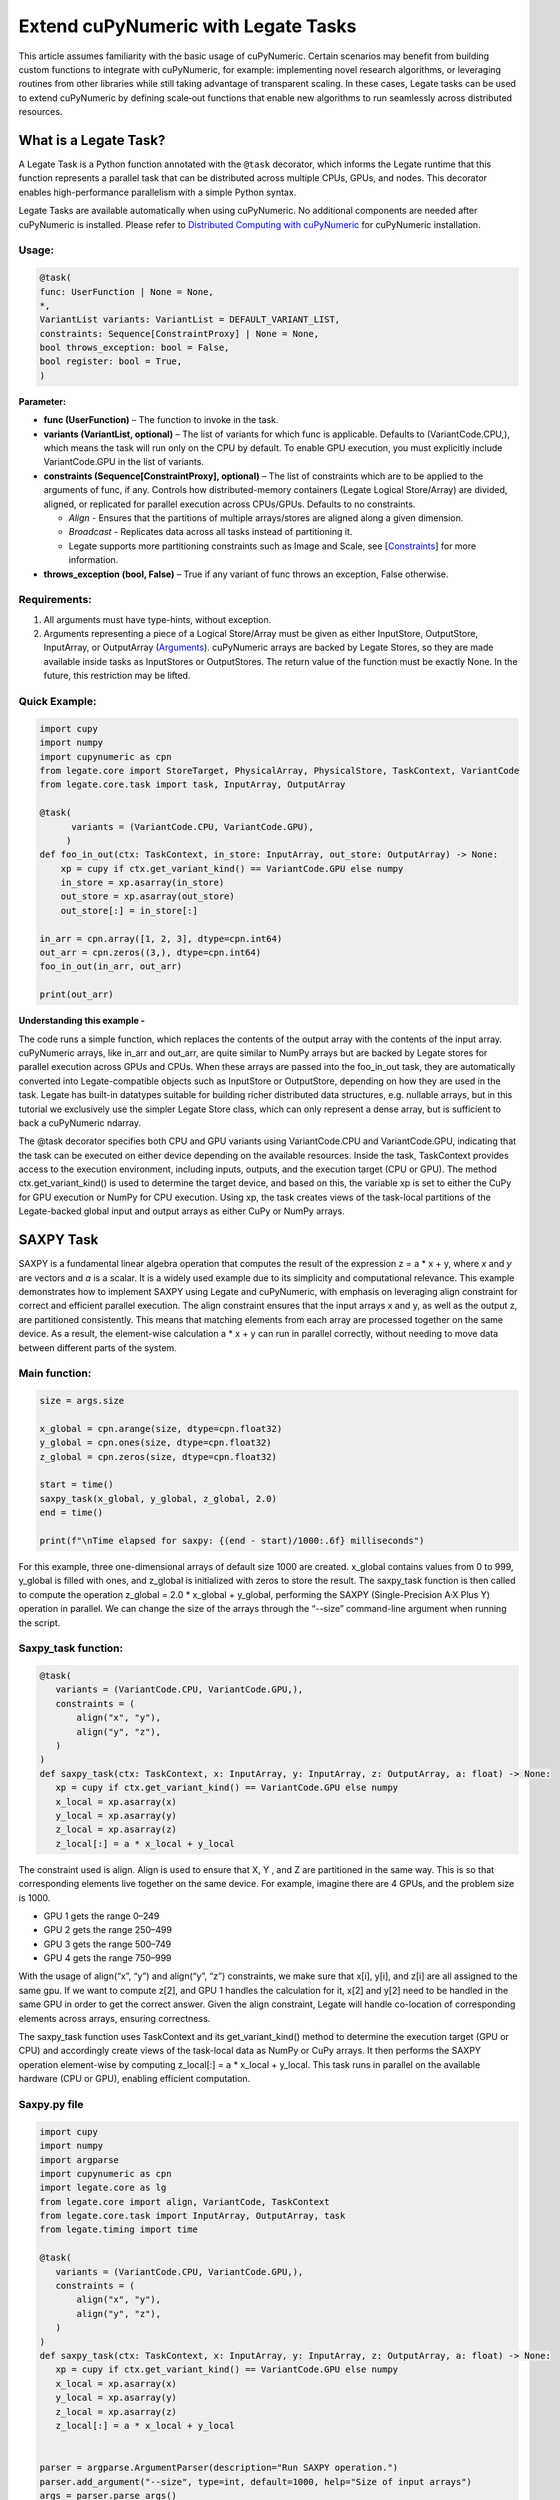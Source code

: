 .. _Extend cuPyNumeric with Legate Tasks:

====================================
Extend cuPyNumeric with Legate Tasks
====================================

This article assumes familiarity with the basic usage of cuPyNumeric.
Certain scenarios may benefit from building custom functions to integrate with
cuPyNumeric, for example: implementing novel research algorithms, or
leveraging routines from other libraries while still taking advantage of 
transparent scaling. In these cases, Legate tasks can be used to extend
cuPyNumeric by defining scale‑out functions that enable new algorithms
to run seamlessly across distributed resources.

**What is a Legate Task?**
==========================

A Legate Task is a Python function annotated with the ``@task``
decorator, which informs the Legate runtime that this function
represents a parallel task that can be distributed across multiple CPUs,
GPUs, and nodes. This decorator enables high-performance parallelism
with a simple Python syntax.

Legate Tasks are available automatically when using cuPyNumeric. No
additional components are needed after cuPyNumeric is installed. Please
refer to `Distributed Computing with cuPyNumeric <https://github.com/NVIDIA/accelerated-computing-hub/blob/main/Accelerated_Python_User_Guide/notebooks/Chapter_11_Distributed_Computing_cuPyNumeric.ipynb>`__
for cuPyNumeric installation.

Usage:
------

.. code-block:: python

    @task(
    func: UserFunction | None = None,
    *,
    VariantList variants: VariantList = DEFAULT_VARIANT_LIST,
    constraints: Sequence[ConstraintProxy] | None = None,
    bool throws_exception: bool = False,
    bool register: bool = True,
    )

**Parameter:**

- **func (UserFunction)** – The function to invoke in the task.

- **variants (VariantList, optional)** – The list of variants for which
  func is applicable. Defaults to (VariantCode.CPU,), which means the
  task will run only on the CPU by default. To enable GPU execution, you
  must explicitly include VariantCode.GPU in the list of variants.

- **constraints (Sequence[ConstraintProxy], optional)** – The list of
  constraints which are to be applied to the arguments of func, if any.
  Controls how distributed-memory containers (Legate Logical
  Store/Array) are divided, aligned, or replicated for parallel
  execution across CPUs/GPUs. Defaults to no constraints.

  - *Align* - Ensures that the partitions of multiple arrays/stores are
    aligned along a given dimension.

  - *Broadcast* - Replicates data across all tasks instead of
    partitioning it.

  - Legate supports more partitioning constraints such as Image and
    Scale, see
    [`Constraints <https://docs.nvidia.com/legate/latest/api/python/generated/legate.core.task.task.html>`__]
    for more information.

- **throws_exception (bool, False)** – True if any variant of func
  throws an exception, False otherwise.

Requirements:
-------------

1. All arguments must have type-hints, without exception.

2. Arguments representing a piece of a Logical Store/Array must be given
   as either InputStore, OutputStore, InputArray, or OutputArray
   (`Arguments <https://docs.nvidia.com/legate/latest/api/python/generated/legate.core.task.InputStore.html>`__).
   cuPyNumeric arrays are backed by Legate Stores, so they are made
   available inside tasks as InputStores or OutputStores. The return
   value of the function must be exactly None. In the future, this
   restriction may be lifted.

Quick Example:
--------------

.. code-block:: python

        import cupy
        import numpy
        import cupynumeric as cpn
        from legate.core import StoreTarget, PhysicalArray, PhysicalStore, TaskContext, VariantCode
        from legate.core.task import task, InputArray, OutputArray
        
        @task( 
              variants = (VariantCode.CPU, VariantCode.GPU),
             )
        def foo_in_out(ctx: TaskContext, in_store: InputArray, out_store: OutputArray) -> None:
            xp = cupy if ctx.get_variant_kind() == VariantCode.GPU else numpy    
            in_store = xp.asarray(in_store)
            out_store = xp.asarray(out_store)
            out_store[:] = in_store[:]
        
        in_arr = cpn.array([1, 2, 3], dtype=cpn.int64)
        out_arr = cpn.zeros((3,), dtype=cpn.int64)
        foo_in_out(in_arr, out_arr)
        
        print(out_arr)


**Understanding this example -**

The code runs a simple function, which replaces the contents of the
output array with the contents of the input array. cuPyNumeric arrays,
like in_arr and out_arr, are quite similar to NumPy arrays but are
backed by Legate stores for parallel execution across GPUs and CPUs.
When these arrays are passed into the foo_in_out task, they are
automatically converted into Legate-compatible objects such as
InputStore or OutputStore, depending on how they are used in the task.
Legate has built-in datatypes suitable for building richer
distributed data structures, e.g. nullable arrays, but in this tutorial
we exclusively use the simpler Legate Store class, which can only
represent a dense array, but is sufficient to back a cuPyNumeric
ndarray.

The @task decorator specifies both CPU and GPU variants using
VariantCode.CPU and VariantCode.GPU, indicating that the task can be
executed on either device depending on the available resources. Inside
the task, TaskContext provides access to the execution environment,
including inputs, outputs, and the execution target (CPU or GPU). The
method ctx.get_variant_kind() is used to determine the target device,
and based on this, the variable xp is set to either the CuPy for GPU
execution or NumPy for CPU execution. Using xp, the task creates views
of the task-local partitions of the Legate-backed global input and
output arrays as either CuPy or NumPy arrays.

.. _section-1:

**SAXPY Task**
==============

SAXPY is a fundamental linear algebra operation that computes the result
of the expression z = a * x + y, where *x* and *y* are vectors and *a*
is a scalar. It is a widely used example due to its simplicity and
computational relevance. This example demonstrates how to implement
SAXPY using Legate and cuPyNumeric, with emphasis on leveraging align
constraint for correct and efficient parallel execution. The align
constraint ensures that the input arrays x and y, as well as the output
z, are partitioned consistently. This means that matching elements from
each array are processed together on the same device. As a result, the
element-wise calculation a * x + y can run in parallel correctly,
without needing to move data between different parts of the system.

Main function:
--------------

.. code-block:: python

    size = args.size
    
    x_global = cpn.arange(size, dtype=cpn.float32)
    y_global = cpn.ones(size, dtype=cpn.float32)
    z_global = cpn.zeros(size, dtype=cpn.float32)
      
    start = time()
    saxpy_task(x_global, y_global, z_global, 2.0)
    end = time()
    
    print(f"\nTime elapsed for saxpy: {(end - start)/1000:.6f} milliseconds")

For this example, three one-dimensional arrays of default size 1000 are
created. x_global contains values from 0 to 999, y_global is filled with
ones, and z_global is initialized with zeros to store the result. The
saxpy_task function is then called to compute the operation z_global =
2.0 \* x_global + y_global, performing the SAXPY (Single-Precision A·X
Plus Y) operation in parallel. We can change the size of the arrays
through the “--size” command-line argument when running the script.

Saxpy_task function:
--------------------

.. code-block:: python

    @task(
       variants = (VariantCode.CPU, VariantCode.GPU,),
       constraints = (
           align("x", "y"),
           align("y", "z"),
       )
    )
    def saxpy_task(ctx: TaskContext, x: InputArray, y: InputArray, z: OutputArray, a: float) -> None:
       xp = cupy if ctx.get_variant_kind() == VariantCode.GPU else numpy
       x_local = xp.asarray(x)
       y_local = xp.asarray(y)
       z_local = xp.asarray(z)
       z_local[:] = a * x_local + y_local

The constraint used is align. Align is used to ensure that X, Y , and Z
are partitioned in the same way. This is so that corresponding elements
live together on the same device. For example, imagine there are 4 GPUs,
and the problem size is 1000.

- GPU 1 gets the range 0–249

- GPU 2 gets the range 250–499

- GPU 3 gets the range 500–749

- GPU 4 gets the range 750–999

With the usage of align(“x”, “y”) and align(“y”, “z”) constraints, we
make sure that x[i], y[i], and z[i] are all assigned to the same gpu. If
we want to compute z[2], and GPU 1 handles the calculation for it, x[2]
and y[2] need to be handled in the same GPU in order to get the correct
answer. Given the align constraint, Legate will handle co-location of
corresponding elements across arrays, ensuring correctness.

The saxpy_task function uses TaskContext and its get_variant_kind()
method to determine the execution target (GPU or CPU) and accordingly
create views of the task-local data as NumPy or CuPy arrays. It then performs the SAXPY operation element-wise by computing
z_local[:] = a \* x_local + y_local. This task runs in parallel on the
available hardware (CPU or GPU), enabling efficient computation.

Saxpy.py file
-------------

.. code-block:: python

    import cupy
    import numpy
    import argparse
    import cupynumeric as cpn
    import legate.core as lg
    from legate.core import align, VariantCode, TaskContext
    from legate.core.task import InputArray, OutputArray, task
    from legate.timing import time
    
    @task(
       variants = (VariantCode.CPU, VariantCode.GPU,),
       constraints = (
           align("x", "y"),
           align("y", "z"),
       )
    )
    def saxpy_task(ctx: TaskContext, x: InputArray, y: InputArray, z: OutputArray, a: float) -> None:
       xp = cupy if ctx.get_variant_kind() == VariantCode.GPU else numpy
       x_local = xp.asarray(x)
       y_local = xp.asarray(y)
       z_local = xp.asarray(z)
       z_local[:] = a * x_local + y_local

    
    parser = argparse.ArgumentParser(description="Run SAXPY operation.")
    parser.add_argument("--size", type=int, default=1000, help="Size of input arrays")
    args = parser.parse_args()
    size = args.size
    
    x_global = cpn.arange(size, dtype=cpn.float32)
    y_global = cpn.ones(size, dtype=cpn.float32)
    z_global = cpn.zeros(size, dtype=cpn.float32)
        
    rt = lg.get_legate_runtime()
    
    #warm-up run
    saxpy_task(x_global, y_global, z_global, 2.0)
    
    rt.issue_execution_fence()
    start = time()
    saxpy_task(x_global, y_global, z_global, 2.0)
    rt.issue_execution_fence()
    end = time()
    
    print(f"\nTime elapsed for saxpy: {(end - start)/1000:.6f} milliseconds")

.. _section-2:

Running on CPU and GPU - `Guide <https://docs.nvidia.com/legate/latest/usage.html>`__
-------------------------------------------------------------------------------------

In order to run the program, use the legate launcher, and include any
flags necessary like --cpus, --gpus, and more. If you want to run
specifically only on CPU, you must include the flag “--gpus 0”.

The Legate runtime is used in the main function to control and
synchronize task execution. The get_legate_runtime() function returns
this runtime, which is used to issue commands like execution fences. In
this example, issue_execution_fence() is called before and after the
saxpy_task to ensure accurate time measurement. Since Legate tasks run
asynchronously by default, these fences make the program wait until all
previous tasks have finished, so the measured time reflects only the
actual task execution. This is a common pattern when precise timing,
synchronization, or ordered execution of asynchronous tasks is needed.

GPU initialization has a fixed setup time that can significantly affect
the runtime when processing small arrays. Using a large input (e.g., 100
million elements) ensures that the computation time outweighs the
startup overhead, giving more realistic timing results. Since the first
GPU run may include the setup overhead like compilation or memory
allocation, a warm-up pass helps eliminate these one-time costs from
performance measurements, ensuring more reliable results.

Let’s set the input array size to 100 million elements to better
evaluate the speedup from distributed computing with GPUs.

**CPU** - To run with CPU, use the following command.

.. code-block:: sh

    legate --cpus 1 --gpus 0 ./saxpy.py --size 100000000

Output:

.. code-block:: text

    Time elapsed for saxpy: 146.303000 milliseconds

**GPU** - To run with GPU, use the following command.

.. code-block:: sh

    legate --gpus 2 ./saxpy.py --size 100000000

Output:

.. code-block:: text

    Time elapsed for saxpy : 1.949000 milliseconds

Multi-Node: Refer to the Legate documentation on how to run
`multi-node <https://docs.nvidia.com/legate/latest/usage.html>`__. Here
is an example performed on Perlmutter, a supercomputer.

To run on multi-node, use the following command.

.. code-block:: sh

    legate --nodes 2 --launcher srun --gpus 4 --ranks-per-node 1 ./saxpy.py --size 100000000

Output:

.. code-block:: text

    Time elapsed for saxpy : 2.052000 milliseconds

**Histogram Task**
==================

Histogram computation involves counting how many data points fall into
specific bins, which is useful in tasks like statistical analysis and
image processing. In this example, Legate and CuPy are used to compute a
histogram in parallel, with a key focus on the broadcast constraint.
Broadcasting ensures that the histogram array is not split across
devices, allowing each GPU to access the full array and update it
safely. This prevents partial updates and ensures correct aggregation
using Legate’s reduction mechanism, enabling accurate and efficient
parallel histogram computation.

.. _main-function-1:

Main function:
--------------

.. code-block:: python

    size = args.size
    NUM_BINS = 10
    
    data = cpn.random.randint(0, NUM_BINS, size=(size,), dtype=cpn.int32)
    hist = cpn.zeros((NUM_BINS,), dtype=cpn.int32)
        
    start = time()
    histogram_task(data, hist, NUM_BINS)
    end = time()    
    
    print(f"\nTime elapsed: {(end - start)/1000:.6f} milliseconds")

For this example, a one-dimensional array with a default size of 1000
elements is created, filled with random integers ranging from 0 to 9.
Alongside that, an empty hist array of length 10 is prepared to store
counts. The histogram_task function is then called to count the
frequency of each integer in the data array and accumulate these counts
into the hist array. We can change the size of the input array through
the “--size” command-line argument when running the script

Histogram_task function:
------------------------

.. code-block:: python

    @task(
        variants = (VariantCode.CPU, VariantCode.GPU,),
        constraints = (
             broadcast("hist"),
        ),
    )
    def histogram_task(ctx: TaskContext, data: InputArray, hist: ReductionArray[ADD], N_bins: int):
        xp = cupy if ctx.get_variant_kind() == VariantCode.GPU else numpy
        data_local = xp.asarray(data)
        hist_local = xp.asarray(hist)    
    
        local_hist,_ = xp.histogram(data_local, bins= N_bins)
        hist_local[:] = hist_local + local_hist
    

The histogram_task function uses TaskContext and its get_variant_kind()
method to determine the execution target (GPU or CPU) and accordingly
create views of the task-local data as NumPy or CuPy arrays. It then
computes a local histogram on the partitioned chunk of data using the
specified number of bins and adds this local histogram results to the
global hist array using a reduction mechanism.

The task decorator specifies GPU execution via VariantCode.GPU. The
broadcast constraint on hist ensures that each GPU receives the full
hist array rather than a partitioned slice. This means each local hist
array has the same size as the global hist array. This allows every GPU
task to compute a local histogram on its data chunk and safely add its
results to the global hist array, ensuring correct accumulation of
counts from all distributed data partitions.

In this example, Legate will partition the data array automatically and
distribute chunks of it to different GPUs.

For example, imagine we have 4 GPUs, and the input data size is 1000.
Then:

- GPU 1 might get data[0–249]

- GPU 2 might get data[250–499]

- GPU 3 might get data[500–749]

- GPU 4 might get data[750–999]

Since hist is declared as a ReductionArray[ADD], Legate automatically
merges all the local histograms from all the GPUs by summing them
together at the end of the task execution. This produces the correct
global histogram as the final output.

In short, broadcast makes sure that the full hist array is available on
all devices, and the reduction mechanism handles merging the partial
results into a correct final output.

Histogram.py file
-----------------

.. code-block:: python

    import cupy
    import numpy
    import argparse
    import cupynumeric as cpn
    import legate.core as lg
    from legate.core import broadcast, VariantCode, TaskContext
    from legate.core.task import task, InputArray, ReductionArray, ADD
    from legate.timing import time   
    
    @task(
        variants = (VariantCode.CPU, VariantCode.GPU,),
        constraints = (
             broadcast("hist"),
        ),
    )
    def histogram_task(ctx: TaskContext, data: InputArray, hist: ReductionArray[ADD], N_bins: int):
        xp = cupy if ctx.get_variant_kind() == VariantCode.GPU else numpy
        data_local = xp.asarray(data)
        hist_local = xp.asarray(hist)
        
        local_hist,_ = xp.histogram(data_local, bins= N_bins)
        hist_local[:] = hist_local + local_hist   
    
    parser = argparse.ArgumentParser(description="Run Histogram operation.")
    parser.add_argument("--size", type=int, default=1000, help="Size of input arrays")
    args = parser.parse_args() 
    
    size = args.size
    NUM_BINS = 10
      
    data = cpn.random.randint(0, NUM_BINS, size=(size,), dtype=cpn.int32)
    hist = cpn.zeros((NUM_BINS,), dtype=cpn.int32)    
    
    rt = lg.get_legate_runtime()    
    
    #warm-up run
    histogram_task(data, hist, NUM_BINS)    
    
    rt.issue_execution_fence()
    start = time()
    histogram_task(data, hist, NUM_BINS)
    rt.issue_execution_fence()
    end = time()   
    
    print(f"\nTime elapsed for histogram : {(end - start)/1000:.6f} milliseconds")

.. _running-on-cpu-and-gpu---guide-1:

Running on CPU and GPU - `Guide <https://docs.nvidia.com/legate/latest/usage.html>`__
-------------------------------------------------------------------------------------

In order to run the program, use the legate launcher, and include any
flags necessary like --cpu, --gpu, and more. If you want to run
specifically only on CPU, you must add the flag “--gpus 0”.

Let’s set the size of the input array to 10 million. We’ll also include
a warm-up run before measuring execution time to ensure that one-time
setup costs (like memory allocation or kernel loading) don’t affect the
final performance results.

**CPU** - To run with CPU, use the following command.

.. code-block:: sh

    legate --cpus 1 --gpus 0 ./histogram.py --size 10000000

Output:

.. code-block:: text

    Time elapsed for histogram: 123.041000 milliseconds

**GPU** - To run with GPU, use the following command.

.. code-block:: sh

    legate --gpus 2 ./histogram.py --size 10000000

Output:

.. code-block:: text

    Time elapsed for histogram : 3.960000 milliseconds

Multi-Node: Look here on how to use
`multi-node <https://docs.nvidia.com/legate/latest/usage.html>`__. Here
is an example performed on Perlmutter, a supercomputer:

To run with Multi-Node, use the following command.

.. code-block:: sh

    legate --nodes 2 --launcher srun --gpus 4 --ranks-per-node 1 ./histogram.py --size 10000000

Output:

.. code-block:: text

    Time elapsed for histogram : 4.266000 milliseconds

**Simple Matrix Multiplication Problem**
========================================

We multiply two matrices A (shape (m, k)) and B (shape (k, n)) to
produce C (shape (m, n)), using 3D tiling to enable parallel execution
over blocks of the matrix. This example will introduce basic matrix
multiplication using Legate and CuPy. It emphasizes 3D tiling and
reduction privileges, teaching how to structure tasks for parallel
execution by promoting arrays for consistent partitioning and aligning
the inputs and outputs, and then safely reducing partial results.

.. _main-function-2:

**Main Function:**
------------------

.. code-block:: python

    m = args.m
    k = args.k
    n = args.n
    
    A_cpn = cpn.random.randint(1, 101, size=(m, k))
    B_cpn = cpn.random.randint(1, 101, size=(k, n))
    C_cpn = cpn.zeros((m, n))
    
    A_cpn = cpn.broadcast_to(A_cpn[:, :, cpn.newaxis], (m, k, n)) # (m,k,1) -> (m,k,n)
    # The (m, k, n) allows legate to align these stores, so we need the same dimensions
    B_cpn = cpn.broadcast_to(B_cpn[cpn.newaxis, :, :], (m, k, n))
    C_cpn = cpn.broadcast_to(C_cpn[:, cpn.newaxis, :], (m, k, n))
    
    start = time()
    matmul_task(C_cpn, A_cpn, B_cpn)
    end = time()
    
    print(f"\nTime elapsed for matmul: {(end - start)/1000:.6f} seconds")

The important things that this code does are:

- Defines the dimensions of the matrices using the values of m, k, and
  n, which are obtained from command-line arguments.

- Initializes input matrices A and B with random integers and output
  matrix C with zeros.

- Ensures that the inner dimensions of A and B match, which is required
  for valid matrix multiplication.

- Each matrix is promoted to 3D by adding an extra dimension. Because,
  in order to correctly partition the computation, matrices A, B, and C
  should be partitioned in an aligned way. Given the dimension of these
  matrices are A[m,k], B[k,n], and C[m,n], they cannot be aligned
  directly. By adding one dimension to each of them, the dimensions
  become A[m, k, n], B[m, k, n] and C[m, k, n]. The three arrays can now
  be aligned along m, k, and n dimensions, producing the required
  alignment for performing matrix multiplication.

Matmul_Task Function:
---------------------

.. code-block:: python

    @task(
       variants = (VariantCode.CPU,VariantCode.GPU,),
       constraints = (
          align("C", "A"),
          align("C", "B"),
          ),
       )

- **Variants**: The task can run on either CPU or GPU, depending on the
  available resources at runtime.

- **align(“C”, “A”) / align(“C”, “B”)** : Aligns partitions of A,B, and
  C so that each task instance gets matching chunks of data. If align is
  not used, partitions could be mismatched, leading to errors or even
  incorrect results. For example, if GPU 0 is given block (0:25, 0:38)
  of A and block (0:38, 0:50) of B, then it should be given the correct
  block (0:25, 0:50) of C to update. For example, after promotion to A(m,k,n), B(m,k,n), C(m,k,n), the
  align constraint could produce the partitioning A(0:m/2, 0:k/2,
  0:n/2), B(0:m/2, 0:k/2, 0:n/2), C(0:m/2, 0:k/2, 0:n/2).

.. code-block:: python

    def matmul_task(ctx: TaskContext, C: ReductionArray[ADD], A: InputArray, B: InputArray) -> None:
       xp = cupy if ctx.get_variant_kind() == VariantCode.GPU else numpy
       C = xp.asarray(C)[:, 0, :]
       A = xp.asarray(A)[:, :, 0]
       B = xp.asarray(B)[0, :, :]
    
       C += xp.matmul(A,B)


The matmul_task function uses TaskContext to determine if it’s running
on a CPU or GPU, setting xp to NumPy or CuPy accordingly. It then
converts the received task-local data to array views using xp.asarray().
The extra broadcasted dimension introduced earlier is then sliced away
to recover the original 2D shapes of the matrices. Finally performs the
matrix multiplication and accumulates the result into C.

Matmul.py File
--------------

.. code-block:: python

    import cupy
    import numpy
    import argparse
    import cupynumeric as cpn
    import legate.core as lg
    from legate.core import VariantCode, align, TaskContext
    from legate.core.task import task, InputArray, ReductionArray, ADD
    from legate.timing import time
    
    @task(
       variants = (VariantCode.CPU,VariantCode.GPU,),
       constraints = (
          align("C", "A"),
          align("C", "B"),
          ),
       )
    def matmul_task(ctx: TaskContext, C: ReductionArray[ADD], A: InputArray, B: InputArray) -> None:
       xp = cupy if ctx.get_variant_kind() == VariantCode.GPU else numpy
       C = xp.asarray(C)[:, 0, :]
       A = xp.asarray(A)[:, :, 0]
       B = xp.asarray(B)[0, :, :]
    
       C += xp.matmul(A,B)
    
    parser= argparse.ArgumentParser(description ="Run Matrix multiplication operation")
    parser.add_argument("-m", type=int, default=50, help="Number of rows in matrix A and C")
    parser.add_argument("-k", type=int, default=75, help="Number of columns in A / rows in B")
    parser.add_argument("-n", type=int, default=100, help="Number of columns in matrix B and C")
    args=parser.parse_args()
    
    m = args.m
    k = args.k
    n = args.n
    
    A_cpn = cpn.random.randint(1, 101, size=(m, k))
    B_cpn = cpn.random.randint(1, 101, size=(k, n))
    C_cpn = cpn.zeros((m, n))
    
    A_cpn = cpn.broadcast_to(A_cpn[:, :, cpn.newaxis], (m, k, n)) #(m,k,1) -> (m,k,n)
    # The (m, k, n) allows legate to align these stores, so we need the same dimensions
    B_cpn = cpn.broadcast_to(B_cpn[cpn.newaxis, :, :], (m, k, n))
    C_cpn = cpn.broadcast_to(C_cpn[:, cpn.newaxis, :], (m, k, n))
    
    rt = lg.get_legate_runtime()
    
    #warm-up run
    matmul_task(C_cpn, A_cpn, B_cpn)
    
    rt.issue_execution_fence()
    start = time()
    matmul_task(C_cpn, A_cpn, B_cpn)
    rt.issue_execution_fence()
    end = time()
    
    print(f"\nTime elapsed for matmul: {(end - start)/1000:.6f} seconds")

.. _section-3:

.. _running-on-cpu-and-gpu---guide-2:

Running on CPU and GPU - `Guide <https://docs.nvidia.com/legate/latest/usage.html>`__
-------------------------------------------------------------------------------------

In order to run the program, use the legate launcher, and include any
flags necessary like --cpu, --gpu, and more. If you want to run
specifically only on CPU, you must add the flag “--gpus 0”.

Let's increase the size of the matrix by setting m = 1000, k = 1000, and
n = 1000. We’ll also include a warm-up run before measuring execution
time to ensure that one-time setup costs (like memory allocation or
kernel loading) don’t affect the final performance results.

**CPU** - To run with CPU, use the following command.

.. code-block:: sh

    legate --cpus 1 --gpus 0 ./matmul.py -m 1000 -k 1000 -n 1000

Output:

.. code-block:: text

    Time elapsed for matmul: 902.748000 milliseconds

**GPU** - To run with GPU, use the following command.

.. code-block:: sh

    legate --gpus 2 ./matmul.py -m 1000 -k 1000 -n 1000

Output:

.. code-block:: text

    Time elapsed for matmul: 3.076000 milliseconds

Multi-Node: Look here on how to use
`multi-node <https://docs.nvidia.com/legate/latest/usage.html>`__. Here
is an example performed on Perlmutter, a supercomputer:

To run with Multi-Node, use the following command.

.. code-block:: sh

    legate --nodes 2 --launcher srun --gpus 4 --ranks-per-node 1 ./matmul.py -m 1000 -k 1000 -n 1000

Output:

.. code-block:: text

    Time elapsed for matmul: 3.226000 milliseconds

**Fast Fourier Transform Problem**
==================================

The Fast Fourier Transform (FFT) is an algorithm which is used to
compute the discrete fourier transform of a sequence. It is used to help
break down a complex signal like sound and images, which is instrumental
in image processing, medical imaging, and more. This example
demonstrates how to use Legate and CuPy to perform a batched 2D Fast
Fourier Transform. It highlights how to use align and broadcasting
constraints to control partitioning. Alignment makes sure the input and
output chunks line up correctly while broadcasting keeps part of data
unpartitioned.

.. _main-function-3:

Main Function:
--------------

.. code-block:: python

    shape = tuple(map(int, args.shape.split(","))) 
    
    A_cpn = cpn.zeros(shape, dtype=cpn.complex64)
    B_cpn = cpn.random.randint(1, 101, size=shape).astype(cpn.complex64)
    
    start = time()
    fft2d_batched_gpu(A_cpn, B_cpn)
    end = time()
    
    print(f"\nTime elapsed for batched fft: {(end - start)/1000:.6f} milliseconds")

For demonstration purposes, a default shape of (128, 256, 256) is used,
representing a batch of 128 two dimensional matrices. Using this shape,
cuPyNumeric arrays are generated, and cast to complex64. B_cpn contains
random values, while A_cpn contains zeros. The fft2d_batched_gpu task is
then launched, by using these two cuPyNumeric arrays. We can change the
shape of the input arrays using the "--shape" command-line argument when
running the script

FFT2D_batched_gpu Function:
---------------------------

.. code-block:: python

    @task(
       variants = (VariantCode.CPU, VariantCode.GPU,),
       constraints = (
           align("dst", "src"),
           broadcast("src", (1, 2)),
       ),
    )
    def fft2d_batched_gpu(ctx: TaskContext, dst: OutputStore, src: InputStore):
       xp = cupy if ctx.get_variant_kind() == VariantCode.GPU else numpy
       cp_src = xp.asarray(src)
       cp_dst = xp.asarray(dst)
       # Apply 2D FFT across axes 1 and 2 for each batch
       cp_dst[:] = xp.fft.fftn(cp_src, axes=(1, 2))

The fft2d_batched_gpu function uses TaskContext to detect execution on
GPU and sets xp to CuPy accordingly. It then converts the src and dst
arrays into CuPy arrays as views without copying. Afterwards, it applies
2D FFT for each batch independently. As for the task decorator, it has a
VariantCode.GPU, which means this task is implemented for GPU execution.
As for the align constraint, it ensures that the output and input arrays
are partitioned the same way. This ensures that the corresponding chunks
are processed together. The other constraint broadcast makes sure the
source array is not partitioned along axes 1 and 2. This is important as
this allows each GPU to get full slices along these axes, and makes sure
that you are able to split work along the batch dimension (axis 0).

For example, let's imagine the shape of src is (128, 256, 256). This
means there are 128 independent 2D images, each of size 256×256. If
broadcast is not used, then it might get partitioned like this.

- GPU 0: slices src[0:64, 0:128, :]

- GPU 1: slices src[64:128, 128:256, :]

Now each GPU has partial rows from multiple images, which may lead to
incorrect FFT computations.

But with broadcast("src", (1, 2)), this ensures Legate will partition
only along axis 0, so each GPU gets a full 2D matrix per batch.

- GPU 0: src[0:64, :, :] → 64 full images

- GPU 1: src[64:128, :, :] → remaining 64 full images

FFT.py File
-----------

.. code-block:: python

    import cupy
    import numpy
    import argparse
    import cupynumeric as cpn
    import legate.core as lg
    from legate.core import align, broadcast, VariantCode, TaskContext
    from legate.core.task import InputStore, OutputStore, task
    from legate.core.types import complex64
    from legate.timing import time
    
    @task(
       variants = (VariantCode.CPU, VariantCode.GPU,),
       constraints = (
           align("dst", "src"),
           broadcast("src", (1, 2)),
       ),
    )
    def fft2d_batched_gpu(ctx: TaskContext, dst: OutputStore, src: InputStore):
       xp = cupy if ctx.get_variant_kind() == VariantCode.GPU else numpy
       cp_src = xp.asarray(src)
       cp_dst = xp.asarray(dst)
       # Apply 2D FFT across axes 1 and 2 for each batch
       cp_dst[:] = xp.fft.fftn(cp_src, axes=(1, 2))
    
    parser = argparse.ArgumentParser(description = "Run FFT operation" )
    parser.add_argument("--shape", type=str, default="128,256,256",
                        help="Shape of the array in the format D1,D2,D3")
    args = parser.parse_args()
    shape = tuple(map(int, args.shape.split(","))) 
    
    A_cpn = cpn.zeros(shape, dtype=cpn.complex64)
    B_cpn = cpn.random.randint(1, 101, size=shape).astype(cpn.complex64)
    
    rt = lg.get_legate_runtime()
    
    #warm-up run
    fft2d_batched_gpu(A_cpn, B_cpn)
    
    rt.issue_execution_fence()
    start = time()
    fft2d_batched_gpu(A_cpn, B_cpn)
    rt.issue_execution_fence()
    end = time()
    
    print(f"\nTime elapsed for batched fft: {(end - start)/1000:.6f} milliseconds")


.. _running-on-cpu-and-gpu---guide-3:

Running on CPU and GPU - `Guide <https://docs.nvidia.com/legate/latest/usage.html>`__
-------------------------------------------------------------------------------------

In order to run the program, use the legate launcher, and include any
flags necessary like --cpu, --gpu, and more. If you want to run
specifically only on CPU, you must add the flag “--gpus 0”.


**CPU** - To run with CPU, use the following command.

.. code-block:: sh

    legate --cpus 1 --gpus 0 ./fft.py

Output:

.. code-block:: text

    Time elapsed for fft: 173.655000 milliseconds

**GPU** - To run with GPU, use the following command.

.. code-block:: sh

    legate --gpus 2 ./fft.py

Output:

.. code-block:: text

    Time elapsed for fft: 16.153000 milliseconds

Multi-Node: Look here on how to use
`multi-node <https://docs.nvidia.com/legate/latest/usage.html>`__. Here
is an example performed on Perlmutter, a supercomputer:.

To run with Multi-Node, use the following command.

.. code-block:: sh

    legate --nodes 2 --launcher srun --gpus 4 --ranks-per-node 1 ./fft.py

Output:

.. code-block:: text

    Time elapsed for fft: 16.443000 milliseconds
